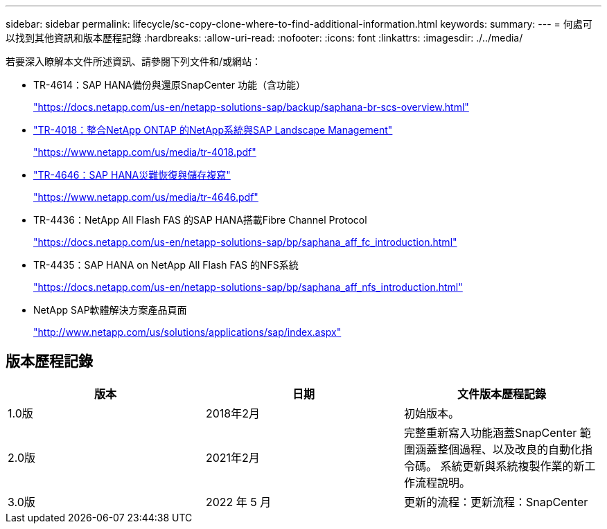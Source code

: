 ---
sidebar: sidebar 
permalink: lifecycle/sc-copy-clone-where-to-find-additional-information.html 
keywords:  
summary:  
---
= 何處可以找到其他資訊和版本歷程記錄
:hardbreaks:
:allow-uri-read: 
:nofooter: 
:icons: font
:linkattrs: 
:imagesdir: ./../media/


[role="lead"]
若要深入瞭解本文件所述資訊、請參閱下列文件和/或網站：

* TR-4614：SAP HANA備份與還原SnapCenter 功能（含功能）
+
https://docs.netapp.com/us-en/netapp-solutions-sap/backup/saphana-br-scs-overview.html["https://docs.netapp.com/us-en/netapp-solutions-sap/backup/saphana-br-scs-overview.html"^]

* https://www.netapp.com/us/media/tr-4018.pdf["TR-4018：整合NetApp ONTAP 的NetApp系統與SAP Landscape Management"^]
+
https://www.netapp.com/us/media/tr-4018.pdf["https://www.netapp.com/us/media/tr-4018.pdf"^]

* https://www.netapp.com/us/media/tr-4646.pdf["TR-4646：SAP HANA災難恢復與儲存複寫"^]
+
https://www.netapp.com/us/media/tr-4646.pdf["https://www.netapp.com/us/media/tr-4646.pdf"^]

* TR-4436：NetApp All Flash FAS 的SAP HANA搭載Fibre Channel Protocol
+
https://docs.netapp.com/us-en/netapp-solutions-sap/bp/saphana_aff_fc_introduction.html["https://docs.netapp.com/us-en/netapp-solutions-sap/bp/saphana_aff_fc_introduction.html"^]

* TR-4435：SAP HANA on NetApp All Flash FAS 的NFS系統
+
https://docs.netapp.com/us-en/netapp-solutions-sap/bp/saphana_aff_nfs_introduction.html["https://docs.netapp.com/us-en/netapp-solutions-sap/bp/saphana_aff_nfs_introduction.html"^]

* NetApp SAP軟體解決方案產品頁面
+
http://www.netapp.com/us/solutions/applications/sap/index.aspx["http://www.netapp.com/us/solutions/applications/sap/index.aspx"^]





== 版本歷程記錄

|===
| 版本 | 日期 | 文件版本歷程記錄 


| 1.0版 | 2018年2月 | 初始版本。 


| 2.0版 | 2021年2月 | 完整重新寫入功能涵蓋SnapCenter 範圍涵蓋整個過程、以及改良的自動化指令碼。
系統更新與系統複製作業的新工作流程說明。 


| 3.0版 | 2022 年 5 月 | 更新的流程：更新流程：SnapCenter 
|===